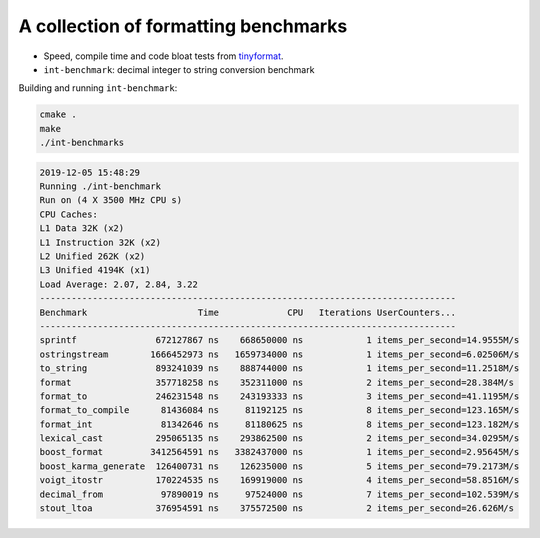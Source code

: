 A collection of formatting benchmarks
=====================================

* Speed, compile time and code bloat tests from
  `tinyformat <https://github.com/c42f/tinyformat>`__.
* ``int-benchmark``: decimal integer to string conversion benchmark

Building and running ``int-benchmark``:

.. code::

   cmake .
   make
   ./int-benchmarks

.. code::

   2019-12-05 15:48:29
   Running ./int-benchmark
   Run on (4 X 3500 MHz CPU s)
   CPU Caches:
   L1 Data 32K (x2)
   L1 Instruction 32K (x2)
   L2 Unified 262K (x2)
   L3 Unified 4194K (x1)
   Load Average: 2.07, 2.84, 3.22
   -------------------------------------------------------------------------------
   Benchmark                     Time             CPU   Iterations UserCounters...
   -------------------------------------------------------------------------------
   sprintf               672127867 ns    668650000 ns            1 items_per_second=14.9555M/s
   ostringstream        1666452973 ns   1659734000 ns            1 items_per_second=6.02506M/s
   to_string             893241039 ns    888744000 ns            1 items_per_second=11.2518M/s
   format                357718258 ns    352311000 ns            2 items_per_second=28.384M/s
   format_to             246231548 ns    243193333 ns            3 items_per_second=41.1195M/s
   format_to_compile      81436084 ns     81192125 ns            8 items_per_second=123.165M/s
   format_int             81342646 ns     81180625 ns            8 items_per_second=123.182M/s
   lexical_cast          295065135 ns    293862500 ns            2 items_per_second=34.0295M/s
   boost_format         3412564591 ns   3382437000 ns            1 items_per_second=2.95645M/s
   boost_karma_generate  126400731 ns    126235000 ns            5 items_per_second=79.2173M/s
   voigt_itostr          170224535 ns    169919000 ns            4 items_per_second=58.8516M/s
   decimal_from           97890019 ns     97524000 ns            7 items_per_second=102.539M/s
   stout_ltoa            376954591 ns    375572500 ns            2 items_per_second=26.626M/s
   
